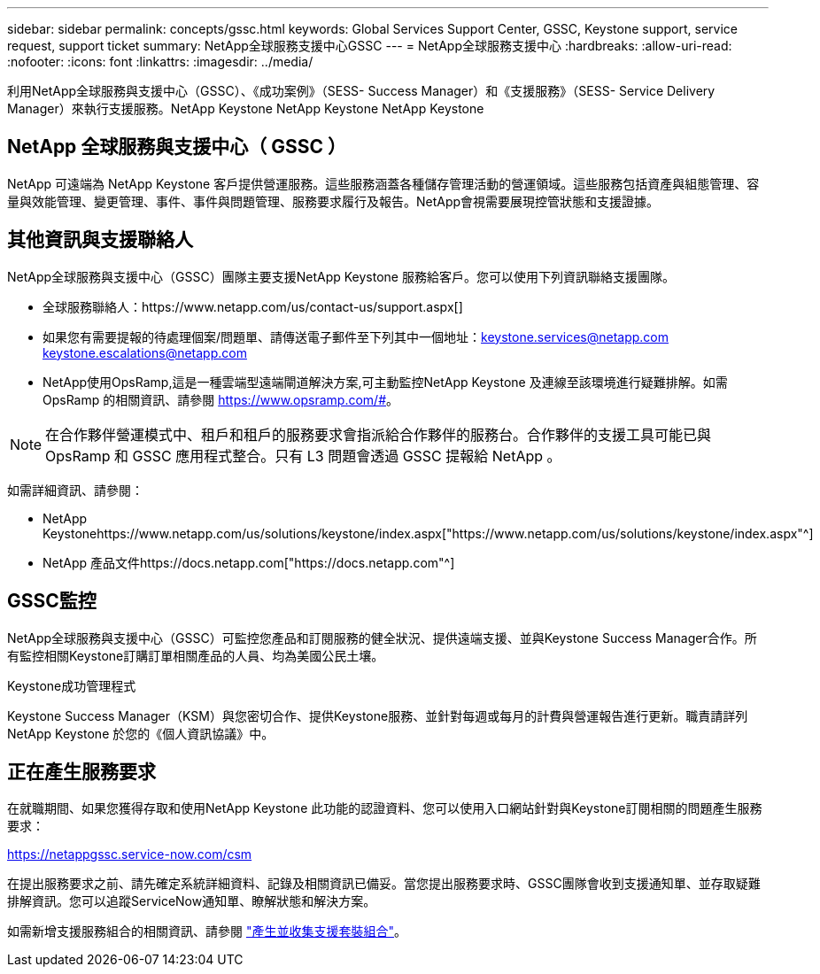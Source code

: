 ---
sidebar: sidebar 
permalink: concepts/gssc.html 
keywords: Global Services Support Center, GSSC, Keystone support, service request, support ticket 
summary: NetApp全球服務支援中心GSSC 
---
= NetApp全球服務支援中心
:hardbreaks:
:allow-uri-read: 
:nofooter: 
:icons: font
:linkattrs: 
:imagesdir: ../media/


[role="lead"]
利用NetApp全球服務與支援中心（GSSC）、《成功案例》（SESS- Success Manager）和《支援服務》（SESS- Service Delivery Manager）來執行支援服務。NetApp Keystone NetApp Keystone NetApp Keystone



== NetApp 全球服務與支援中心（ GSSC ）

NetApp 可遠端為 NetApp Keystone 客戶提供營運服務。這些服務涵蓋各種儲存管理活動的營運領域。這些服務包括資產與組態管理、容量與效能管理、變更管理、事件、事件與問題管理、服務要求履行及報告。NetApp會視需要展現控管狀態和支援證據。



== 其他資訊與支援聯絡人

NetApp全球服務與支援中心（GSSC）團隊主要支援NetApp Keystone 服務給客戶。您可以使用下列資訊聯絡支援團隊。

* 全球服務聯絡人：https://www.netapp.com/us/contact-us/support.aspx[]
* 如果您有需要提報的待處理個案/問題單、請傳送電子郵件至下列其中一個地址：keystone.services@netapp.com keystone.escalations@netapp.com
* NetApp使用OpsRamp,這是一種雲端型遠端閘道解決方案,可主動監控NetApp Keystone 及連線至該環境進行疑難排解。如需 OpsRamp 的相關資訊、請參閱 https://www.opsramp.com/#[]。



NOTE: 在合作夥伴營運模式中、租戶和租戶的服務要求會指派給合作夥伴的服務台。合作夥伴的支援工具可能已與 OpsRamp 和 GSSC 應用程式整合。只有 L3 問題會透過 GSSC 提報給 NetApp 。

如需詳細資訊、請參閱：

* NetApp Keystonehttps://www.netapp.com/us/solutions/keystone/index.aspx["https://www.netapp.com/us/solutions/keystone/index.aspx"^]
* NetApp 產品文件https://docs.netapp.com["https://docs.netapp.com"^]




== GSSC監控

NetApp全球服務與支援中心（GSSC）可監控您產品和訂閱服務的健全狀況、提供遠端支援、並與Keystone Success Manager合作。所有監控相關Keystone訂購訂單相關產品的人員、均為美國公民土壤。

.Keystone成功管理程式
Keystone Success Manager（KSM）與您密切合作、提供Keystone服務、並針對每週或每月的計費與營運報告進行更新。職責請詳列NetApp Keystone 於您的《個人資訊協議》中。



== 正在產生服務要求

在就職期間、如果您獲得存取和使用NetApp Keystone 此功能的認證資料、您可以使用入口網站針對與Keystone訂閱相關的問題產生服務要求：

https://netappgssc.service-now.com/csm[]

在提出服務要求之前、請先確定系統詳細資料、記錄及相關資訊已備妥。當您提出服務要求時、GSSC團隊會收到支援通知單、並存取疑難排解資訊。您可以追蹤ServiceNow通知單、瞭解狀態和解決方案。

如需新增支援服務組合的相關資訊、請參閱 link:../installation/monitor-health.html["產生並收集支援套裝組合"]。
